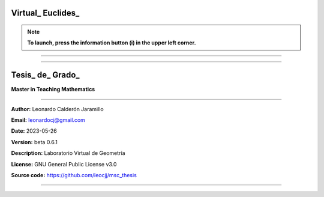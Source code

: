 =====================================================
Virtual_ Euclides_
=====================================================

.. NOTE:: **To launch, press the information button (i) in the upper left corner.**

=====================================================


.. image:: ./images/logo_utp_small.png

--------------------------------------------------------

=====================================================
Tesis_ de_ Grado_
=====================================================


**Master in Teaching Mathematics**

--------------------------------------------------------

**Author:** Leonardo Calderón Jaramillo

**Email:** leonardocj@gmail.com

**Date:** 2023-05-26

**Version:** beta 0.6.1

**Description:** Laboratorio Virtual de Geometría

**License:** GNU General Public License v3.0

**Source code:** https://github.com/leocjj/msc_thesis

--------------------------------------------------------

